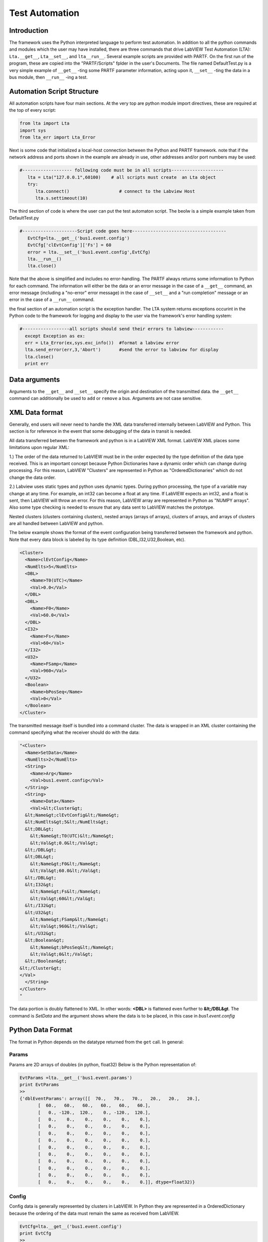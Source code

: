 .. _testAutomation:

###############
Test Automation
###############

Introduction
============

The framework uses the Python interpreted language to perform test automation.  In addition to all the python commands and modules which the user may have installed, there are three commands that drive LabVIEW Test Automation (LTA): ``Lta.__get__``, ``Lta__set__``, and ``lta__run__``.  Several example scripts are provided with PARTF.  On the first run of the program, these are copied into the "PARTF/Scripts" fplder in the user's Documents.  The file named DefaultTest.py is a very simple example of ``__get__`` -ting some PARTF parameter information, acting upon it, ``__set__`` -ting the data in a bus module, then ``__run__`` -ing a test.

Automation Script Structure
===========================

All automation scripts have four main sections.  At the very top are python module import directives, these are required at the top of every script: 

.. code-block:: python
	
	from lta import Lta
	import sys
	from lta_err import Lta_Error

Next is some code that initialized a local-host connection between the Python and PARTF framework.  note that if the network address and ports shown in the example are already in use, other addresses and/or port numbers may be used:

.. code-block:: python

     #------------------- following code must be in all scripts--------------------
	lta = Lta("127.0.0.1",60100)    # all scripts must create  an Lta object
	try:
    	   lta.connect()                   # connect to the Labview Host
    	   lta.s.settimeout(10)

The third section of code is where the user can put the test automaton script.  The beolw is a simple example taken from DefaultTest.py

.. code-block:: python

	#---------------------Script code goes here------------------------------------
    	   EvtCfg=lta.__get__('bus1.event.config')
    	   EvtCfg['clEvtConfig']['Fs'] = 60
    	   error = lta.__set__('bus1.event.config',EvtCfg)
    	   lta.__run__()
           lta.close()

Note that the above is simplified and includes no error-handling.  The PARTF always returns some information to Python for each command.  The information will either be the data or an error message in the case of a ``__get__`` command, an error message (including a "no-error" error message) in the case of ``__set__`` and a "run completion" message or an error in the case of a ``__run__`` command.

the final section of an automation script is the exception handler.  The LTA system returns exceptions occurint in the Python code to the framework for logging and display to the user via the framework's error handling system:

.. code-block:: python

      #------------------all scripts should send their errors to labview------------
	except Exception as ex:
        err = Lta_Error(ex,sys.exc_info())  #format a labview error
        lta.send_error(err,3,'Abort')       #send the error to labview for display
        lta.close()
        print err

Data arguments
==============

Arguments to the ``__get__`` and ``__set__`` specify the origin and destination of the transmitted data.  the ``__get__`` command can additionally be used to ``add`` or ``remove`` a bus.  Arguments are not case sensitive.

	.. include:: LTA_argtable.rst 

XML Data format
===============

Generally, end users will never need to handle the XML data transferred internally between LabVIEW and Python.  This section is for reference in the event that some debugging of the data in transit is needed.

All data transferred between the framework and python is in a LabVIEW XML format.  LabVIEW XML places some limitations upon regular XML:

1.) The order of the data returned to LabVIEW must be in the order expected by the type definition of the data type received.  This is an important concept because Python Dictionaries have a dynamic order which can change during processing.  For this reason, LabVIEW "Clusters" are represented in Python as "OrderedDictionaries" which do not change the data order.

2.) Labview uses static types and python uses dynamic types.  During python processing, the type of a variable may change at any time.  For example, an int32 can become a float at any time.  If LabVIEW expects an int32, and a float is sent, then LabVIEW will throw an error.  For this reason, LabVIEW array are represented in Python as "NUMPY arrays".  Also some type checking is needed to ensure that any data sent to LabVIEW matches the prototype.

Nested clusters (clusters containing clusters), nested arrays (arrays of arrays), clusters of arrays, and arrays of clusters are all handled between LabVIEW and python.

The below example shows the format of the event configuration being transferred between the framework and python.  Note that every data block is labeled by its type definition (DBL,I32,U32,Boolean, etc).

.. code-block:: xml

	<Cluster>
	  <Name>clEvtConfig</Name>
	  <NumElts>5</NumElts>
	  <DBL>
	    <Name>T0(UTC)</Name>
	    <Val>0.0</Val>
	  </DBL>
	  <DBL>
	    <Name>F0</Name>
	    <Val>60.0</Val>
	  </DBL>
	  <I32>
	    <Name>Fs</Name>
	    <Val>60</Val>
	  </I32>
	  <U32>
	    <Name>FSamp</Name>
	    <Val>960</Val>
	  </U32>
	  <Boolean>
	    <Name>bPosSeq</Name>
	    <Val>0</Val>
	  </Boolean>
	</Cluster>

The transmitted message itself is bundled into a command cluster.  The data is wrapped in an XML cluster containing the command specifying what the receiver should do with the data:

.. code-block:: xml

	"<Cluster>
	  <Name>SetData</Name>
	  <NumElts>2</NumElts>
	  <String>
	    <Name>Arg</Name>
	    <Val>bus1.event.config</Val>
	  </String>
	  <String>
	    <Name>Data</Name>
	    <Val>&lt;Cluster&gt;
	  &lt;Name&gt;clEvtConfig&lt;/Name&gt;
	  &lt;NumElts&gt;5&lt;/NumElts&gt;
	  &lt;DBL&gt;
	    &lt;Name&gt;T0(UTC)&lt;/Name&gt;
	    &lt;Val&gt;0.0&lt;/Val&gt;
	  &lt;/DBL&gt;
	  &lt;DBL&gt;
	    &lt;Name&gt;F0&lt;/Name&gt;
	    &lt;Val&gt;60.0&lt;/Val&gt;
	  &lt;/DBL&gt;
	  &lt;I32&gt;
	    &lt;Name&gt;Fs&lt;/Name&gt;
	    &lt;Val&gt;60&lt;/Val&gt;
	  &lt;/I32&gt;
	  &lt;U32&gt;
	    &lt;Name&gt;FSamp&lt;/Name&gt;
	    &lt;Val&gt;960&lt;/Val&gt;
	  &lt;/U32&gt;
	  &lt;Boolean&gt;
	    &lt;Name&gt;bPosSeq&lt;/Name&gt;
	    &lt;Val&gt;0&lt;/Val&gt;
	  &lt;/Boolean&gt;
	&lt;/Cluster&gt;
	</Val>
	  </String>
	</Cluster>
	"

The data portion is doubly flattened to XML.  In other words: **<DBL>** is flattened even further to **&lt;/DBL&gt**.  The command is *SetData* and the argument shows where the data is to be placed, in this case in *bus1.event.config*


Python Data Format
==================

The format in Python depends on the datatype returned from the ``get`` call.  In general:

Params
-------
Params are 2D arrays of doubles (in python, float32)  Below is the Python representation of:

.. code-block:: python 

	EvtParams =lta.__get__('bus1.event.params')
	print EvtParams	
	>>
	{'dblEventParams': array([[  70.,   70.,   70.,   20.,   20.,   20.],
	       [  60.,   60.,   60.,   60.,   60.,   60.],
	       [   0., -120.,  120.,    0., -120.,  120.],
	       [   0.,    0.,    0.,    0.,    0.,    0.],
	       [   0.,    0.,    0.,    0.,    0.,    0.],
	       [   0.,    0.,    0.,    0.,    0.,    0.],
	       [   0.,    0.,    0.,    0.,    0.,    0.],
	       [   0.,    0.,    0.,    0.,    0.,    0.],
	       [   0.,    0.,    0.,    0.,    0.,    0.],
	       [   0.,    0.,    0.,    0.,    0.,    0.],
	       [   0.,    0.,    0.,    0.,    0.,    0.],
	       [   0.,    0.,    0.,    0.,    0.,    0.],
	       [   0.,    0.,    0.,    0.,    0.,    0.]], dtype=float32)}

Config
------
Config data is generally represented by clusters in LabVIEW.  In Python they are represented in a OrderedDictionary because the ordering of the data must remain the same as received from LabVIEW.

.. code-block:: python

	EvtCfg=lta.__get__('bus1.event.config')
	print EvtCfg
	>>
	{'clEvtConfig': OrderedDict([('T0(UTC)', 0.0), ('F0', 60.0), ('Fs', 60), ('FSamp', 960), ('bPosSeq', False)])}

Synchrophasor Reports
---------------------
Synchrophasor reports are represented in Labview as an array of clusters containing arrays of synchrophasors.  The below example is 0.1 seconds at 60 FPS of ideal synchrophasors at 60 Hz.

.. code-block:: python

	lta.__run__()
	EvtRpts = lta.__get__('bus1.event.reports')
	print EvtRpts	
	>>
	{'clEvtReportArray': [
		OrderedDict([('clReportArg', OrderedDict([('Timestamp', 0.0), ('Synx', array([ 70. +0.j, -35.-60.62177826j, -35.+60.62177826j, 20. +0.j, -10.-17.32050808j, -10.+17.32050808j])), ('Freq', 60.0), ('ROCOF', 0.0), ('ID', 1)]))]),
		OrderedDict([('clReportArg', OrderedDict([('Timestamp', 0.016666668), ('Synx', array([ 70. +0.j, -35.-60.62177826j, -35.+60.62177826j, 20. +0.j, -10.-17.32050808j, -10.+17.32050808j])), ('Freq', 60.0), ('ROCOF', 0.0), ('ID', 1)]))]),
		OrderedDict([('clReportArg', OrderedDict([('Timestamp', 0.033333335), ('Synx', array([ 70. +0.j, -35.-60.62177826j, -35.+60.62177826j, 20. +0.j, -10.-17.32050808j, -10.+17.32050808j])), ('Freq', 60.0), ('ROCOF', 0.0), ('ID', 1)]))]),
		OrderedDict([('clReportArg', OrderedDict([('Timestamp', 0.050000001), ('Synx', array([ 70. +0.j, -35.-60.62177826j, -35.+60.62177826j, 20. +0.j, -10.-17.32050808j, -10.+17.32050808j])), ('Freq', 60.0), ('ROCOF', 0.0), ('ID', 1)]))]),
		OrderedDict([('clReportArg', OrderedDict([('Timestamp', 0.06666667), ('Synx', array([ 70. +0.j, -35.-60.62177826j, -35.+60.62177826j, 20. +0.j, -10.-17.32050808j, -10.+17.32050808j])), ('Freq', 60.0), ('ROCOF', 0.0), ('ID', 1)]))]),
		OrderedDict([('clReportArg', OrderedDict([('Timestamp', 0.083333336), ('Synx', array([ 70. +0.j, -35.-60.62177826j, -35.+60.62177826j, 20. +0.j, -10.-17.32050808j, -10.+17.32050808j])), ('Freq', 60.0), ('ROCOF', 0.0), ('ID', 1)]))]), 
		OrderedDict([('clReportArg', OrderedDict([('Timestamp', 0.1), ('Synx', array([ 70. +0.j, -35.-60.62177826j, -35.+60.62177826j, 20. +0.j, -10.-17.32050808j, -10.+17.32050808j])), ('Freq', 60.0), ('ROCOF', 0.0), ('ID', 1)]))])
		]
	}

Complex numbers in LabVIEW use "i" for the imaginary operator where Python uses "j".  the LTA code had some special handling for transporting complex numbers between the two languages. 